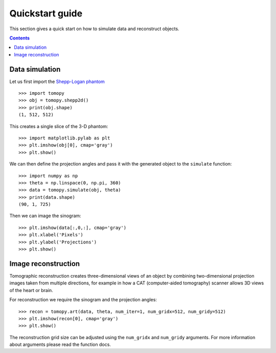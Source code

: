 ================
Quickstart guide
================

This section gives a quick start on how to simulate data and reconstruct 
objects.

.. contents:: Contents
   :local:


Data simulation
===============



Let us first import the `Shepp-Logan phantom <http://en.wikipedia.org/wiki/Shepp–Logan_phantom>`_ ::

    >>> import tomopy
    >>> obj = tomopy.shepp2d()
    >>> print(obj.shape)
    (1, 512, 512)

This creates a single slice of the 3-D phantom::

    >>> import matplotlib.pylab as plt
    >>> plt.imshow(obj[0], cmap='gray')
    >>> plt.show()

.. image:: img/shepp.png
    :height: 300px
    :width: 300px

We can then define the projection angles and pass it with the generated 
object to the ``simulate`` function::

    >>> import numpy as np
    >>> theta = np.linspace(0, np.pi, 360)
    >>> data = tomopy.simulate(obj, theta)
    >>> print(data.shape)
    (90, 1, 725)

Then we can image the sinogram::

    >>> plt.imshow(data[:,0,:], cmap='gray')
    >>> plt.xlabel('Pixels')
    >>> plt.ylabel('Projections')
    >>> plt.show()

.. image:: img/sinogram.png
    :height: 250px
    :width: 500px

Image reconstruction
====================

Tomographic reconstruction creates three-dimensional views of an object 
by combining two-dimensional projection images taken from multiple 
directions, for example in how a CAT (computer-aided tomography) 
scanner allows 3D views of the heart or brain.

For reconstruction we require the sinogram and the projection angles::

    >>> recon = tomopy.art(data, theta, num_iter=1, num_gridx=512, num_gridy=512)
    >>> plt.imshow(recon[0], cmap='gray')
    >>> plt.show()

.. image:: img/art.png
    :height: 300px
    :width: 300px

The reconstruction grid size can be adjusted using the ``num_gridx`` and 
``num_gridy`` arguments. For more information about arguments please read
the function docs.

